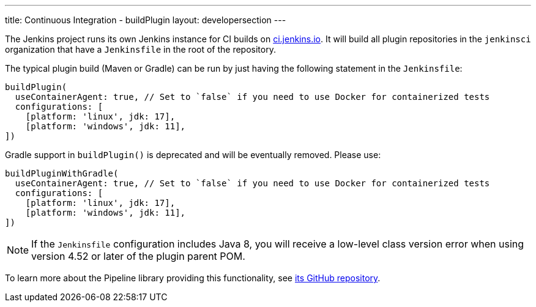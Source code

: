 ---
title: Continuous Integration - buildPlugin
layout: developersection
---

The Jenkins project runs its own Jenkins instance for CI builds on link:https://ci.jenkins.io/[ci.jenkins.io].
It will build all plugin repositories in the `jenkinsci` organization that have a `Jenkinsfile` in the root of the repository.

The typical plugin build (Maven or Gradle) can be run by just having the following statement in the `Jenkinsfile`:
----
buildPlugin(
  useContainerAgent: true, // Set to `false` if you need to use Docker for containerized tests
  configurations: [
    [platform: 'linux', jdk: 17],
    [platform: 'windows', jdk: 11],
])
----

Gradle support in `buildPlugin()` is deprecated and will be eventually removed. Please use:
----
buildPluginWithGradle(
  useContainerAgent: true, // Set to `false` if you need to use Docker for containerized tests
  configurations: [
    [platform: 'linux', jdk: 17],
    [platform: 'windows', jdk: 11],
])
----

NOTE: If the `Jenkinsfile` configuration includes Java 8, you will receive a low-level class version error when using version 4.52 or later of the plugin parent POM.
 
To learn more about the Pipeline library providing this functionality, see https://github.com/jenkins-infra/pipeline-library[its GitHub repository].
